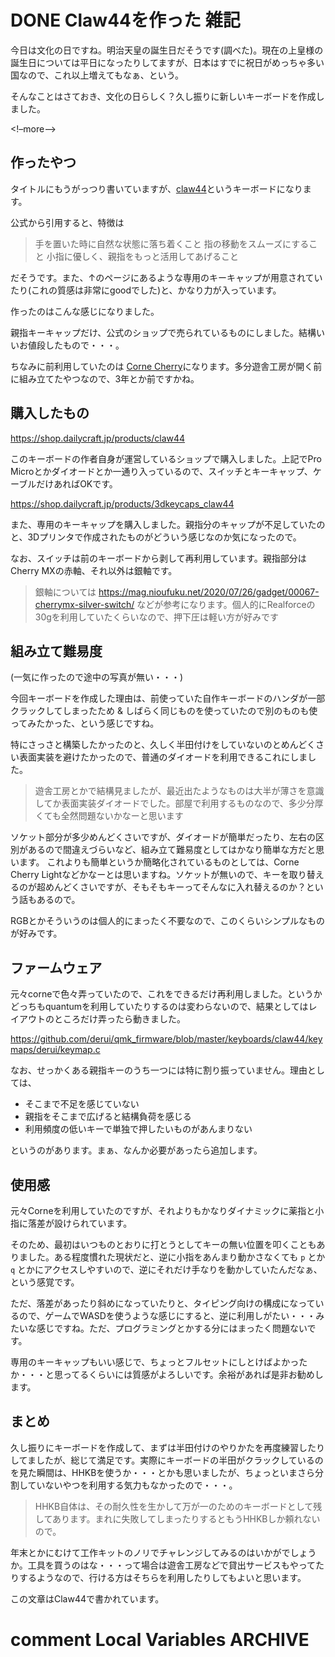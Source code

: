 #+startup: content logdone inlneimages

#+hugo_base_dir: ../../../
#+hugo_auto_set_lastmod: t
#+HUGO_SECTION: post/2021/11
#+AUTHOR: derui

* DONE Claw44を作った                                                  :雑記:
CLOSED: [2021-11-03 水 11:17]
:PROPERTIES:
:EXPORT_FILE_NAME: made_claw44
:END:
今日は文化の日ですね。明治天皇の誕生日だそうです(調べた)。現在の上皇様の誕生日については平日になったりしてますが、日本はすでに祝日がめっちゃ多い国なので、これ以上増えてもなぁ、という。

そんなことはさておき、文化の日らしく？久し振りに新しいキーボードを作成しました。

<!--more-->

** 作ったやつ
タイトルにもうがっつり書いていますが、[[https://kbd.dailycraft.jp/claw44/whatis/][claw44]]というキーボードになります。

公式から引用すると、特徴は

#+begin_quote
手を置いた時に自然な状態に落ち着くこと
指の移動をスムーズにすること
小指に優しく、親指をもっと活用してあげること
#+end_quote

だそうです。また、↑のページにあるような専用のキーキャップが用意されていたり(これの質感は非常にgoodでした)と、かなり力が入っています。

作ったのはこんな感じになりました。

[[file:resized_claw44.png]]

親指キーキャップだけ、公式のショップで売られているものにしました。結構いいお値段したもので・・・。

ちなみに前利用していたのは [[https://shop.yushakobo.jp/collections/keyboard/products/corne-cherry-v3][Corne Cherry]]になります。多分遊舎工房が開く前に組み立てたやつなので、3年とか前ですかね。

** 購入したもの
https://shop.dailycraft.jp/products/claw44

このキーボードの作者自身が運営しているショップで購入しました。上記でPro Microとかダイオードとか一通り入っているので、スイッチとキーキャップ、ケーブルだけあればOKです。

https://shop.dailycraft.jp/products/3dkeycaps_claw44

また、専用のキーキャップを購入しました。親指分のキャップが不足していたのと、3Dプリンタで作成されたものがどういう感じなのか気になったので。

なお、スイッチは前のキーボードから剥して再利用しています。親指部分はCherry MXの赤軸、それ以外は銀軸です。

#+begin_quote
銀軸については https://mag.nioufuku.net/2020/07/26/gadget/00067-cherrymx-silver-switch/ などが参考になります。個人的にRealforceの30gを利用していたくらいなので、押下圧は軽い方が好みです
#+end_quote

** 組み立て難易度
(一気に作ったので途中の写真が無い・・・)

今回キーボードを作成した理由は、前使っていた自作キーボードのハンダが一部クラックしてしまったため & しばらく同じものを使っていたので別のものも使ってみたかった、という感じですね。

特にさっさと構築したかったのと、久しく半田付けをしていないのとめんどくさい表面実装を避けたかったので、普通のダイオードを利用できるこれにしました。

#+begin_quote
遊舎工房とかで結構見ましたが、最近出たようなものは大半が薄さを意識してか表面実装ダイオードでした。部屋で利用するものなので、多少分厚くても全然問題ないかなーと思います
#+end_quote

ソケット部分が多少めんどくさいですが、ダイオードが簡単だったり、左右の区別があるので間違えづらいなど、組み立て難易度としてはかなり簡単な方だと思います。
これよりも簡単というか簡略化されているものとしては、Corne Cherry Lightなどかなーとは思いますね。ソケットが無いので、キーを取り替えるのが超めんどくさいですが、そもそもキーってそんなに入れ替えるのか？という話もあるので。

RGBとかそういうのは個人的にまったく不要なので、このくらいシンプルなものが好みです。
** ファームウェア
元々corneで色々弄っていたので、これをできるだけ再利用しました。というかどっちもquantumを利用していたりするのは変わらないので、結果としてはレイアウトのところだけ弄ったら動きました。

https://github.com/derui/qmk_firmware/blob/master/keyboards/claw44/keymaps/derui/keymap.c

なお、せっかくある親指キーのうち一つには特に割り振っていません。理由としては、

- そこまで不足を感じていない
- 親指をそこまで広げると結構負荷を感じる
- 利用頻度の低いキーで単独で押したいものがあんまりない


というのがあります。まぁ、なんか必要があったら追加します。

** 使用感
元々Corneを利用していたのですが、それよりもかなりダイナミックに薬指と小指に落差が設けられています。

そのため、最初はいつものとおりに打とうとしてキーの無い位置を叩くこともありました。ある程度慣れた現状だと、逆に小指をあんまり動かさなくても ~p~ とか ~q~ とかにアクセスしやすいので、逆にそれだけ手なりを動かしていたんだなぁ、という感覚です。

ただ、落差があったり斜めになっていたりと、タイピング向けの構成になっているので、ゲームでWASDを使うような感じにすると、逆に利用しがたい・・・みたいな感じですね。ただ、プログラミングとかする分にはまったく問題ないです。

専用のキーキャップもいい感じで、ちょっとフルセットにしとけばよかったか・・・と思ってるくらいには質感がよろしいです。余裕があれば是非お勧めします。

** まとめ
久し振りにキーボードを作成して、まずは半田付けのやりかたを再度練習したりしてましたが、総じて満足です。実際にキーボードの半田がクラックしているのを見た瞬間は、HHKBを使うか・・・とかも思いましたが、ちょっといまさら分割していないやつを利用する気力もなかったので・・・。

#+begin_quote
HHKB自体は、その耐久性を生かして万が一のためのキーボードとして残してあります。まれに失敗してしまったりするともうHHKBしか頼れないので。
#+end_quote

年末とかにむけて工作キットのノリでチャレンジしてみるのはいかがでしょうか。工具を買うのはな・・・って場合は遊舎工房などで貸出サービスもやってたりするようなので、行ける方はそちらを利用したりしてもよいと思います。

この文章はClaw44で書かれています。

* comment Local Variables                                           :ARCHIVE:
# Local Variables:
# eval: (org-hugo-auto-export-mode)
# End:
